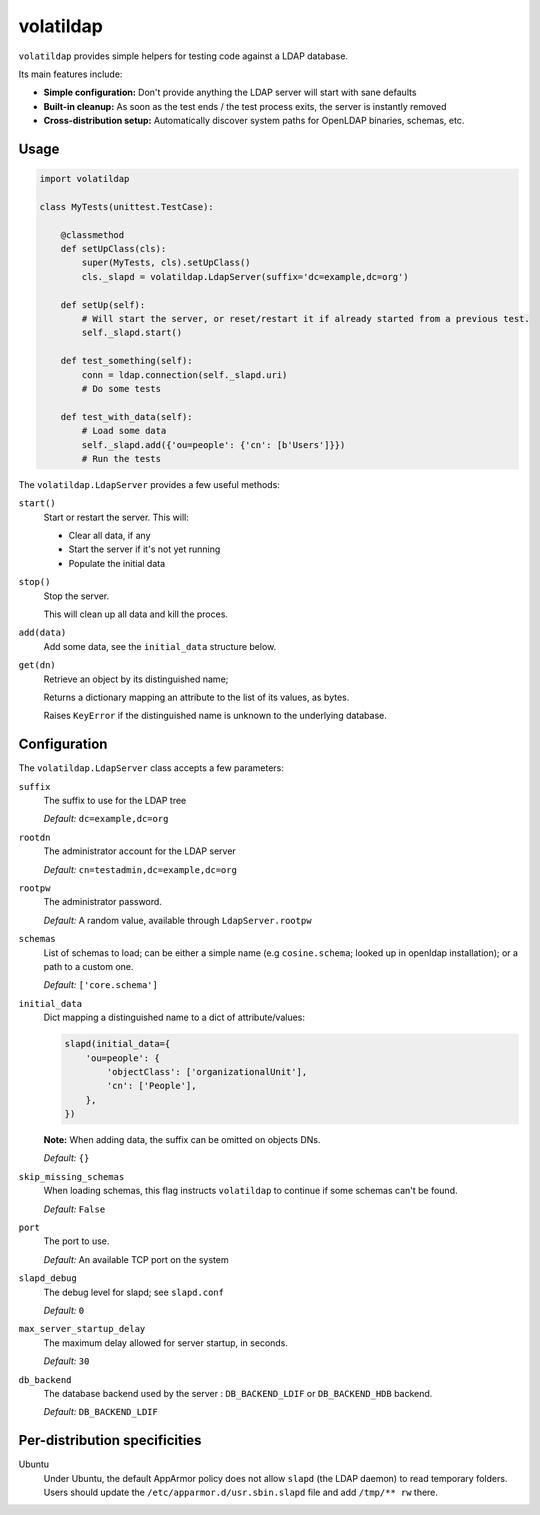 volatildap
==========


.. image:: https://secure.travis-ci.org/rbarrois/volatildap.png?branch=master
    :target: http://travis-ci.org/rbarrois/volatildap/

.. image:: https://img.shields.io/pypi/v/volatildap.svg
    :target: https://pypi.python.org/pypi/volatildap/
    :alt: Latest Version

.. image:: https://img.shields.io/pypi/pyversions/volatildap.svg
    :target: https://pypi.python.org/pypi/volatildap/
    :alt: Supported Python versions

.. image:: https://img.shields.io/pypi/wheel/volatildap.svg
    :target: https://pypi.python.org/pypi/volatildap/
    :alt: Wheel status

.. image:: https://img.shields.io/pypi/l/volatildap.svg
    :target: https://pypi.python.org/pypi/volatildap/
    :alt: License

``volatildap`` provides simple helpers for testing code against a LDAP database.

Its main features include:

* **Simple configuration:** Don't provide anything the LDAP server will start with sane defaults
* **Built-in cleanup:** As soon as the test ends / the test process exits, the server is instantly removed
* **Cross-distribution setup:** Automatically discover system paths for OpenLDAP binaries, schemas, etc.


Usage
-----

.. code-block:: python

    import volatildap

    class MyTests(unittest.TestCase):

        @classmethod
        def setUpClass(cls):
            super(MyTests, cls).setUpClass()
            cls._slapd = volatildap.LdapServer(suffix='dc=example,dc=org')

        def setUp(self):
            # Will start the server, or reset/restart it if already started from a previous test.
            self._slapd.start()

        def test_something(self):
            conn = ldap.connection(self._slapd.uri)
            # Do some tests

        def test_with_data(self):
            # Load some data
            self._slapd.add({'ou=people': {'cn': [b'Users']}})
            # Run the tests


The ``volatildap.LdapServer`` provides a few useful methods:

``start()``
    Start or restart the server.
    This will:

    * Clear all data, if any
    * Start the server if it's not yet running
    * Populate the initial data

``stop()``
    Stop the server.

    This will clean up all data and kill the proces.

``add(data)``
    Add some data, see the ``initial_data`` structure below.

``get(dn)``
    Retrieve an object by its distinguished name;

    Returns a dictionary mapping an attribute to the list of its values, as bytes.

    Raises ``KeyError`` if the distinguished name is unknown to the underlying database.


Configuration
-------------

The ``volatildap.LdapServer`` class accepts a few parameters:

``suffix``
    The suffix to use for the LDAP tree
    
    *Default:* ``dc=example,dc=org``

``rootdn``
    The administrator account for the LDAP server
    
    *Default:* ``cn=testadmin,dc=example,dc=org``

``rootpw``
    The administrator password.
    
    *Default:* A random value, available through ``LdapServer.rootpw``

``schemas``
    List of schemas to load; can be either a simple name (e.g ``cosine.schema``; looked up in openldap installation); or a path to a custom one.
    
    *Default:* ``['core.schema']``

``initial_data``
    Dict mapping a distinguished name to a dict of attribute/values:

    .. code-block:: python

        slapd(initial_data={
            'ou=people': {
                'objectClass': ['organizationalUnit'],
                'cn': ['People'],
            },
        })

    **Note:** When adding data, the suffix can be omitted on objects DNs.

    *Default:* ``{}``

``skip_missing_schemas``
    When loading schemas, this flag instructs ``volatildap`` to continue if some schemas
    can't be found.
    
    *Default:* ``False``

``port``
    The port to use.

    *Default:* An available TCP port on the system

``slapd_debug``
    The debug level for slapd; see ``slapd.conf``

    *Default:* ``0``

``max_server_startup_delay``
    The maximum delay allowed for server startup, in seconds.

    *Default:* ``30``

``db_backend``
    The database backend used by the server : ``DB_BACKEND_LDIF`` or ``DB_BACKEND_HDB`` backend.

    *Default:* ``DB_BACKEND_LDIF``


Per-distribution specificities
------------------------------

Ubuntu
    Under Ubuntu, the default AppArmor policy does not allow ``slapd`` (the LDAP daemon) to read temporary folders.
    Users should update the ``/etc/apparmor.d/usr.sbin.slapd`` file and add ``/tmp/** rw`` there.
